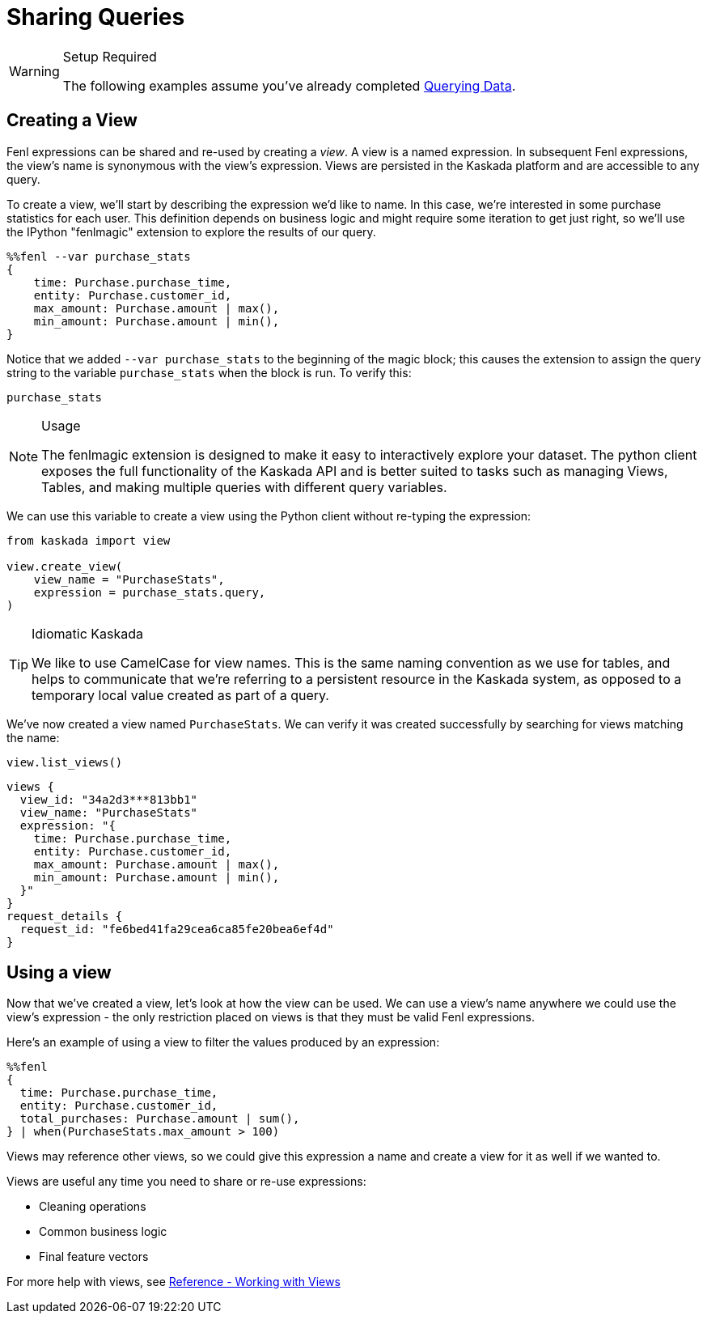 = Sharing Queries

[WARNING]
.Setup Required
====
The following examples assume you've already completed
xref::hello-querying-data.adoc[Querying Data].
====

== Creating a View

Fenl expressions can be shared and re-used by creating a _view_. A view
is a named expression. In subsequent Fenl expressions, the view's name
is synonymous with the view's expression. Views are persisted in the
Kaskada platform and are accessible to any query.

To create a view, we'll start by describing the expression we'd like to
name. In this case, we're interested in some purchase statistics for
each user. This definition depends on business logic and might require
some iteration to get just right, so we'll use the IPython "fenlmagic"
extension to explore the results of our query.

[source,IPython]
----
%%fenl --var purchase_stats
{
    time: Purchase.purchase_time,
    entity: Purchase.customer_id,
    max_amount: Purchase.amount | max(),
    min_amount: Purchase.amount | min(),
}
----

Notice that we added `--var purchase_stats` to the beginning of the
magic block; this causes the extension to assign the query string to the
variable `purchase_stats` when the block is run. To verify this:

[source,IPython]
----
purchase_stats
----

[NOTE]
.Usage
====
The fenlmagic extension is designed to make it easy to interactively
explore your dataset. The python client exposes the full functionality
of the Kaskada API and is better suited to tasks such as managing Views,
Tables, and making multiple queries with different query variables.
====

We can use this variable to create a view using the Python client
without re-typing the expression:

[source,python]
----
from kaskada import view

view.create_view(
    view_name = "PurchaseStats",
    expression = purchase_stats.query,
)
----


[TIP]
.Idiomatic Kaskada
====
We like to use CamelCase for view names. This is the same naming
convention as we use for tables, and helps to communicate that we're
referring to a persistent resource in the Kaskada system, as opposed to
a temporary local value created as part of a query.
====

We've now created a view named `PurchaseStats`. We can verify it was
created successfully by searching for views matching the name:

[source,python]
----
view.list_views()
----

[source,json]
----
views {
  view_id: "34a2d3***813bb1"
  view_name: "PurchaseStats"
  expression: "{
    time: Purchase.purchase_time,
    entity: Purchase.customer_id,
    max_amount: Purchase.amount | max(),
    min_amount: Purchase.amount | min(),
  }"
}
request_details {
  request_id: "fe6bed41fa29cea6ca85fe20bea6ef4d"
}
----

== Using a view

Now that we've created a view, let's look at how the view can be used.
We can use a view's name anywhere we could use the view's expression -
the only restriction placed on views is that they must be valid Fenl
expressions.

Here's an example of using a view to filter the values produced by an
expression:

[source,IPython]
----
%%fenl
{
  time: Purchase.purchase_time,
  entity: Purchase.customer_id,
  total_purchases: Purchase.amount | sum(),
} | when(PurchaseStats.max_amount > 100)
----

Views may reference other views, so we could give this expression a name
and create a view for it as well if we wanted to.

Views are useful any time you need to share or re-use expressions:

* Cleaning operations
* Common business logic
* Final feature vectors

For more help with views, see xref:reference:views.adoc[Reference - Working with Views]
